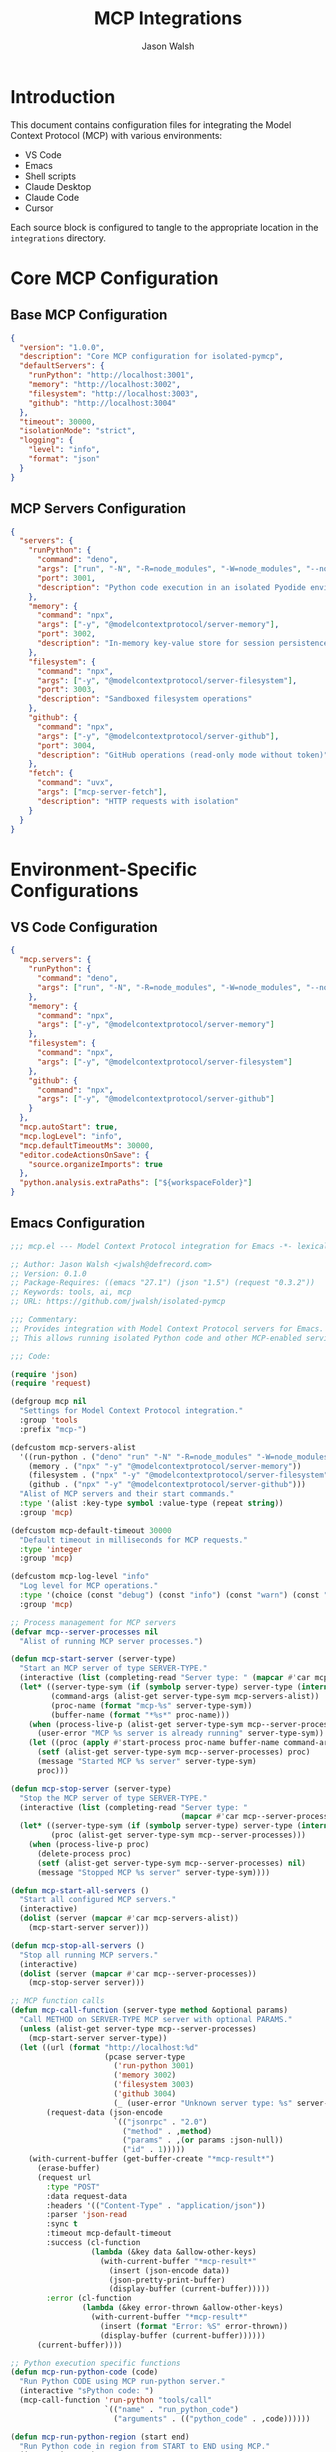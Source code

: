 #+TITLE: MCP Integrations
#+AUTHOR: Jason Walsh
#+OPTIONS: toc:3 num:3 ^:nil
#+PROPERTY: header-args:emacs-lisp :tangle yes
#+PROPERTY: header-args:json :tangle yes
#+PROPERTY: header-args:sh :tangle yes

* Introduction

This document contains configuration files for integrating the Model Context Protocol (MCP) with various environments:
- VS Code
- Emacs
- Shell scripts
- Claude Desktop
- Claude Code
- Cursor

Each source block is configured to tangle to the appropriate location in the ~integrations~ directory.

* Core MCP Configuration

** Base MCP Configuration
:PROPERTIES:
:ID:       config
:END:

#+begin_src json :tangle integrations/mcp/config.json :mkdirp yes
{
  "version": "1.0.0",
  "description": "Core MCP configuration for isolated-pymcp",
  "defaultServers": {
    "runPython": "http://localhost:3001",
    "memory": "http://localhost:3002",
    "filesystem": "http://localhost:3003",
    "github": "http://localhost:3004"
  },
  "timeout": 30000,
  "isolationMode": "strict",
  "logging": {
    "level": "info",
    "format": "json"
  }
}
#+end_src

** MCP Servers Configuration
:PROPERTIES:
:ID:       servers
:END:

#+begin_src json :tangle integrations/mcp/mcp-servers.json :mkdirp yes
{
  "servers": {
    "runPython": {
      "command": "deno",
      "args": ["run", "-N", "-R=node_modules", "-W=node_modules", "--node-modules-dir=auto", "--allow-read=${workspaceFolder}", "jsr:@pydantic/mcp-run-python", "stdio"],
      "port": 3001,
      "description": "Python code execution in an isolated Pyodide environment"
    },
    "memory": {
      "command": "npx",
      "args": ["-y", "@modelcontextprotocol/server-memory"],
      "port": 3002,
      "description": "In-memory key-value store for session persistence"
    },
    "filesystem": {
      "command": "npx",
      "args": ["-y", "@modelcontextprotocol/server-filesystem"],
      "port": 3003,
      "description": "Sandboxed filesystem operations"
    },
    "github": {
      "command": "npx",
      "args": ["-y", "@modelcontextprotocol/server-github"],
      "port": 3004,
      "description": "GitHub operations (read-only mode without token)"
    },
    "fetch": {
      "command": "uvx",
      "args": ["mcp-server-fetch"],
      "description": "HTTP requests with isolation"
    }
  }
}
#+end_src

* Environment-Specific Configurations

** VS Code Configuration
:PROPERTIES:
:ID:       vscode
:END:

#+begin_src json :tangle integrations/mcp/environments/vscode.json :mkdirp yes
{
  "mcp.servers": {
    "runPython": {
      "command": "deno",
      "args": ["run", "-N", "-R=node_modules", "-W=node_modules", "--node-modules-dir=auto", "--allow-read=${workspaceFolder}", "jsr:@pydantic/mcp-run-python", "stdio"]
    },
    "memory": {
      "command": "npx",
      "args": ["-y", "@modelcontextprotocol/server-memory"]
    },
    "filesystem": {
      "command": "npx",
      "args": ["-y", "@modelcontextprotocol/server-filesystem"]
    },
    "github": {
      "command": "npx",
      "args": ["-y", "@modelcontextprotocol/server-github"]
    }
  },
  "mcp.autoStart": true,
  "mcp.logLevel": "info",
  "mcp.defaultTimeoutMs": 30000,
  "editor.codeActionsOnSave": {
    "source.organizeImports": true
  },
  "python.analysis.extraPaths": ["${workspaceFolder}"]
}
#+end_src

** Emacs Configuration
:PROPERTIES:
:ID:       emacs
:END:

#+begin_src emacs-lisp :tangle integrations/mcp/environments/emacs.el :mkdirp yes
;;; mcp.el --- Model Context Protocol integration for Emacs -*- lexical-binding: t; -*-

;; Author: Jason Walsh <jwalsh@defrecord.com>
;; Version: 0.1.0
;; Package-Requires: ((emacs "27.1") (json "1.5") (request "0.3.2"))
;; Keywords: tools, ai, mcp
;; URL: https://github.com/jwalsh/isolated-pymcp

;;; Commentary:
;; Provides integration with Model Context Protocol servers for Emacs.
;; This allows running isolated Python code and other MCP-enabled services.

;;; Code:

(require 'json)
(require 'request)

(defgroup mcp nil
  "Settings for Model Context Protocol integration."
  :group 'tools
  :prefix "mcp-")

(defcustom mcp-servers-alist
  '((run-python . ("deno" "run" "-N" "-R=node_modules" "-W=node_modules" "--node-modules-dir=auto" "--allow-read=." "jsr:@pydantic/mcp-run-python" "stdio"))
    (memory . ("npx" "-y" "@modelcontextprotocol/server-memory"))
    (filesystem . ("npx" "-y" "@modelcontextprotocol/server-filesystem"))
    (github . ("npx" "-y" "@modelcontextprotocol/server-github")))
  "Alist of MCP servers and their start commands."
  :type '(alist :key-type symbol :value-type (repeat string))
  :group 'mcp)

(defcustom mcp-default-timeout 30000
  "Default timeout in milliseconds for MCP requests."
  :type 'integer
  :group 'mcp)

(defcustom mcp-log-level "info"
  "Log level for MCP operations."
  :type '(choice (const "debug") (const "info") (const "warn") (const "error"))
  :group 'mcp)

;; Process management for MCP servers
(defvar mcp--server-processes nil
  "Alist of running MCP server processes.")

(defun mcp-start-server (server-type)
  "Start an MCP server of type SERVER-TYPE."
  (interactive (list (completing-read "Server type: " (mapcar #'car mcp-servers-alist))))
  (let* ((server-type-sym (if (symbolp server-type) server-type (intern server-type)))
         (command-args (alist-get server-type-sym mcp-servers-alist))
         (proc-name (format "mcp-%s" server-type-sym))
         (buffer-name (format "*%s*" proc-name)))
    (when (process-live-p (alist-get server-type-sym mcp--server-processes))
      (user-error "MCP %s server is already running" server-type-sym))
    (let ((proc (apply #'start-process proc-name buffer-name command-args)))
      (setf (alist-get server-type-sym mcp--server-processes) proc)
      (message "Started MCP %s server" server-type-sym)
      proc)))

(defun mcp-stop-server (server-type)
  "Stop the MCP server of type SERVER-TYPE."
  (interactive (list (completing-read "Server type: " 
                                      (mapcar #'car mcp--server-processes))))
  (let* ((server-type-sym (if (symbolp server-type) server-type (intern server-type)))
         (proc (alist-get server-type-sym mcp--server-processes)))
    (when (process-live-p proc)
      (delete-process proc)
      (setf (alist-get server-type-sym mcp--server-processes) nil)
      (message "Stopped MCP %s server" server-type-sym))))

(defun mcp-start-all-servers ()
  "Start all configured MCP servers."
  (interactive)
  (dolist (server (mapcar #'car mcp-servers-alist))
    (mcp-start-server server)))

(defun mcp-stop-all-servers ()
  "Stop all running MCP servers."
  (interactive)
  (dolist (server (mapcar #'car mcp--server-processes))
    (mcp-stop-server server)))

;; MCP function calls
(defun mcp-call-function (server-type method &optional params)
  "Call METHOD on SERVER-TYPE MCP server with optional PARAMS."
  (unless (alist-get server-type mcp--server-processes)
    (mcp-start-server server-type))
  (let ((url (format "http://localhost:%d" 
                     (pcase server-type
                       ('run-python 3001)
                       ('memory 3002)
                       ('filesystem 3003)
                       ('github 3004)
                       (_ (user-error "Unknown server type: %s" server-type)))))
        (request-data (json-encode 
                       `(("jsonrpc" . "2.0")
                         ("method" . ,method)
                         ("params" . ,(or params :json-null))
                         ("id" . 1)))))
    (with-current-buffer (get-buffer-create "*mcp-result*")
      (erase-buffer)
      (request url
        :type "POST"
        :data request-data
        :headers '(("Content-Type" . "application/json"))
        :parser 'json-read
        :sync t
        :timeout mcp-default-timeout
        :success (cl-function
                  (lambda (&key data &allow-other-keys)
                    (with-current-buffer "*mcp-result*"
                      (insert (json-encode data))
                      (json-pretty-print-buffer)
                      (display-buffer (current-buffer)))))
        :error (cl-function
                (lambda (&key error-thrown &allow-other-keys)
                  (with-current-buffer "*mcp-result*"
                    (insert (format "Error: %S" error-thrown))
                    (display-buffer (current-buffer))))))
      (current-buffer))))

;; Python execution specific functions
(defun mcp-run-python-code (code)
  "Run Python CODE using MCP run-python server."
  (interactive "sPython code: ")
  (mcp-call-function 'run-python "tools/call" 
                     `(("name" . "run_python_code")
                       ("arguments" . (("python_code" . ,code))))))

(defun mcp-run-python-region (start end)
  "Run Python code in region from START to END using MCP."
  (interactive "r")
  (mcp-run-python-code (buffer-substring-no-properties start end)))

;; Org-babel integration for MCP Python
(defun org-babel-execute:mcp-python (body params)
  "Execute Python BODY code block using MCP with PARAMS."
  (with-temp-buffer
    (insert body)
    (let ((result (mcp-run-python-code body)))
      (with-current-buffer result
        (let* ((json-object-type 'plist)
               (json-data (json-read-from-string (buffer-string)))
               (content (plist-get (plist-get (plist-get json-data :result) :content) 0))
               (output-text (plist-get content :text)))
          output-text)))))

;; Register the org-babel language
(with-eval-after-load 'org
  (add-to-list 'org-babel-load-languages '(mcp-python . t))
  (org-babel-do-load-languages 'org-babel-load-languages org-babel-load-languages))

(provide 'mcp)
;;; mcp.el ends here
#+end_src

** Shell Helpers
:PROPERTIES:
:ID:       shell
:END:

#+begin_src sh :tangle integrations/mcp/environments/shell-helpers.sh :mkdirp yes
#!/bin/bash
# Shell helpers for MCP servers

# Configuration
MCP_RUNPYTHON_PORT=3001
MCP_MEMORY_PORT=3002
MCP_FILESYSTEM_PORT=3003
MCP_GITHUB_PORT=3004
MCP_BASE_DIR="$(cd "$(dirname "${BASH_SOURCE[0]}")/../.." && pwd)"

# Ensure required commands exist
check_requirements() {
  local missing_cmds=()
  
  for cmd in deno npx jq curl; do
    if ! command -v "$cmd" &> /dev/null; then
      missing_cmds+=("$cmd")
    fi
  done
  
  if [ ${#missing_cmds[@]} -gt 0 ]; then
    echo "Error: The following commands are required but missing: ${missing_cmds[*]}"
    echo "Please install them before using MCP shell helpers."
    return 1
  fi
  
  return 0
}

# Start MCP servers
start_mcp_server() {
  local server_type="$1"
  
  case "$server_type" in
    runpython|python)
      echo "Starting MCP Run Python server on port $MCP_RUNPYTHON_PORT..."
      deno run -N -R=node_modules -W=node_modules --node-modules-dir=auto \
        --allow-read="$MCP_BASE_DIR" jsr:@pydantic/mcp-run-python stdio > /tmp/mcp-runpython.log 2>&1 &
      echo $! > /tmp/mcp-runpython.pid
      ;;
    memory)
      echo "Starting MCP Memory server on port $MCP_MEMORY_PORT..."
      npx -y @modelcontextprotocol/server-memory > /tmp/mcp-memory.log 2>&1 &
      echo $! > /tmp/mcp-memory.pid
      ;;
    filesystem|fs)
      echo "Starting MCP Filesystem server on port $MCP_FILESYSTEM_PORT..."
      npx -y @modelcontextprotocol/server-filesystem > /tmp/mcp-filesystem.log 2>&1 &
      echo $! > /tmp/mcp-filesystem.pid
      ;;
    github|gh)
      echo "Starting MCP GitHub server on port $MCP_GITHUB_PORT..."
      npx -y @modelcontextprotocol/server-github > /tmp/mcp-github.log 2>&1 &
      echo $! > /tmp/mcp-github.pid
      ;;
    all)
      start_mcp_server runpython
      start_mcp_server memory
      start_mcp_server filesystem
      start_mcp_server github
      ;;
    *)
      echo "Unknown server type: $server_type"
      echo "Available types: runpython, memory, filesystem, github, all"
      return 1
      ;;
  esac
  
  return 0
}

# Stop MCP servers
stop_mcp_server() {
  local server_type="$1"
  
  case "$server_type" in
    runpython|python)
      if [ -f /tmp/mcp-runpython.pid ]; then
        echo "Stopping MCP Run Python server..."
        kill "$(cat /tmp/mcp-runpython.pid)" 2>/dev/null
        rm -f /tmp/mcp-runpython.pid
      fi
      ;;
    memory)
      if [ -f /tmp/mcp-memory.pid ]; then
        echo "Stopping MCP Memory server..."
        kill "$(cat /tmp/mcp-memory.pid)" 2>/dev/null
        rm -f /tmp/mcp-memory.pid
      fi
      ;;
    filesystem|fs)
      if [ -f /tmp/mcp-filesystem.pid ]; then
        echo "Stopping MCP Filesystem server..."
        kill "$(cat /tmp/mcp-filesystem.pid)" 2>/dev/null
        rm -f /tmp/mcp-filesystem.pid
      fi
      ;;
    github|gh)
      if [ -f /tmp/mcp-github.pid ]; then
        echo "Stopping MCP GitHub server..."
        kill "$(cat /tmp/mcp-github.pid)" 2>/dev/null
        rm -f /tmp/mcp-github.pid
      fi
      ;;
    all)
      stop_mcp_server runpython
      stop_mcp_server memory
      stop_mcp_server filesystem
      stop_mcp_server github
      ;;
    *)
      echo "Unknown server type: $server_type"
      echo "Available types: runpython, memory, filesystem, github, all"
      return 1
      ;;
  esac
  
  return 0
}

# Run Python code via MCP
run_python() {
  local code="$1"
  local port="${2:-$MCP_RUNPYTHON_PORT}"
  local request='{
    "jsonrpc": "2.0",
    "method": "tools/call",
    "params": {
      "name": "run_python_code",
      "arguments": {
        "python_code": "'"$code"'"
      }
    },
    "id": 1
  }'
  
  curl -s -X POST "http://localhost:$port" \
    -H "Content-Type: application/json" \
    -d "$request" | jq
}

# List available tools on an MCP server
list_mcp_tools() {
  local server_type="$1"
  local port
  
  case "$server_type" in
    runpython|python) port="$MCP_RUNPYTHON_PORT" ;;
    memory) port="$MCP_MEMORY_PORT" ;;
    filesystem|fs) port="$MCP_FILESYSTEM_PORT" ;;
    github|gh) port="$MCP_GITHUB_PORT" ;;
    *)
      echo "Unknown server type: $server_type"
      echo "Available types: runpython, memory, filesystem, github"
      return 1
      ;;
  esac
  
  local request='{
    "jsonrpc": "2.0",
    "method": "tools/list",
    "id": 1
  }'
  
  curl -s -X POST "http://localhost:$port" \
    -H "Content-Type: application/json" \
    -d "$request" | jq '.result.tools[] | {name, description}'
}

# Warmup the MCP Run Python server
warmup_mcp_python() {
  echo "Warming up MCP Run Python server..."
  run_python "print('Hello from MCP Python!')" > /dev/null
  echo "Warmup complete."
}

# Main entry point
if [[ "${BASH_SOURCE[0]}" == "${0}" ]]; then
  # Script is being executed directly
  check_requirements || exit 1
  
  case "$1" in
    start)
      start_mcp_server "${2:-all}"
      ;;
    stop)
      stop_mcp_server "${2:-all}"
      ;;
    run)
      shift
      run_python "$*"
      ;;
    list)
      list_mcp_tools "${2:-runpython}"
      ;;
    warmup)
      warmup_mcp_python
      ;;
    *)
      echo "Usage: $0 {start|stop|run|list|warmup} [args...]"
      echo ""
      echo "Commands:"
      echo "  start [server]    Start MCP server(s) (default: all)"
      echo "  stop [server]     Stop MCP server(s) (default: all)"
      echo "  run <code>        Run Python code via MCP"
      echo "  list [server]     List tools on the specified server"
      echo "  warmup            Warm up the MCP Run Python server"
      echo ""
      echo "Server types: runpython, memory, filesystem, github, all"
      exit 1
      ;;
  esac
fi
#+end_src

** Claude Desktop Configuration
:PROPERTIES:
:ID:       claude-desktop
:END:

#+begin_src json :tangle integrations/mcp/environments/claude-desktop.json :mkdirp yes
{
  "mcpServers": {
    "runPython": {
      "command": "deno",
      "args": ["run", "-N", "-R=node_modules", "-W=node_modules", "--node-modules-dir=auto", "--allow-read=${workspaceFolder}", "jsr:@pydantic/mcp-run-python", "stdio"]
    },
    "memory": {
      "command": "npx",
      "args": ["-y", "@modelcontextprotocol/server-memory"]
    },
    "filesystem": {
      "command": "npx",
      "args": ["-y", "@modelcontextprotocol/server-filesystem"]
    }
  },
  "serverPreferences": {
    "autoStart": true,
    "timeoutMs": 30000,
    "logLevel": "info",
    "pythonEnvironment": {
      "packages": ["numpy", "pandas", "matplotlib"]
    },
    "defaultPrompt": "You are using MCP to run isolated Python code. Available tools include run_python_code, memory_store, and filesystem_operations."
  },
  "ui": {
    "showServerStatus": true,
    "enableRichOutput": true,
    "theme": "system"
  }
}
#+end_src

** Claude Code Configuration
:PROPERTIES:
:ID:       claude-code
:END:

#+begin_src json :tangle integrations/mcp/environments/claude-code.json :mkdirp yes
{
  "mcpServers": {
    "runPython": {
      "command": "deno",
      "args": ["run", "-N", "-R=node_modules", "-W=node_modules", "--node-modules-dir=auto", "--allow-read=${workspaceFolder}", "jsr:@pydantic/mcp-run-python", "stdio"]
    },
    "memory": {
      "command": "npx",
      "args": ["-y", "@modelcontextprotocol/server-memory"]
    },
    "filesystem": {
      "command": "npx",
      "args": ["-y", "@modelcontextprotocol/server-filesystem"]
    },
    "github": {
      "command": "npx",
      "args": ["-y", "@modelcontextprotocol/server-github"]
    }
  },
  "codeTools": {
    "pythonExecution": {
      "useIsolation": true,
      "allowedModules": ["numpy", "pandas", "matplotlib", "json", "re", "math", "datetime"]
    },
    "restrictions": {
      "disableNetworkAccess": true,
      "disableFileSystem": false,
      "limitedFileSystemAccess": true,
      "allowedPaths": ["./algorithms", "./tests", "./examples"]
    }
  },
  "prompts": {
    "pythonAnalysis": "Analyze this Python code for performance issues and security concerns.",
    "pythonExecution": "Execute this isolated Python code and return the results."
  }
}
#+end_src

** Cursor Configuration
:PROPERTIES:
:ID:       cursor
:END:

#+begin_src json :tangle integrations/mcp/environments/cursor.json :mkdirp yes
{
  "mcpServers": {
    "runPython": {
      "command": "deno",
      "args": ["run", "-N", "-R=node_modules", "-W=node_modules", "--node-modules-dir=auto", "--allow-read=${workspaceFolder}", "jsr:@pydantic/mcp-run-python", "stdio"]
    },
    "memory": {
      "command": "npx",
      "args": ["-y", "@modelcontextprotocol/server-memory"]
    },
    "filesystem": {
      "command": "npx",
      "args": ["-y", "@modelcontextprotocol/server-filesystem"]
    }
  },
  "editorConfig": {
    "autoConnectMcp": true,
    "aiAssistanceConfig": {
      "enableCodeAnalysis": true,
      "enableLintingFixes": true,
      "codeCompletionProvider": "anthropic",
      "contextWindowSize": "16k"
    },
    "shortcuts": {
      "runWithMcp": "ctrl+shift+r",
      "analyzeWithMcp": "ctrl+shift+a"
    }
  },
  "isolation": {
    "mode": "strict",
    "allowedModules": ["numpy", "pandas", "matplotlib"],
    "timeout": 30000
  }
}
#+end_src

* Examples and Documentation

** Basic Usage Example
:PROPERTIES:
:ID:       basic-usage
:END:

#+begin_src markdown :tangle integrations/mcp/examples/basic-usage.md :mkdirp yes
# Basic MCP Usage Examples

This document provides simple examples of using the Model Context Protocol (MCP) for code execution and other operations in isolated environments.

## Running Python Code

### Using the CLI

```bash
# Start the MCP Run Python server
source integrations/mcp/environments/shell-helpers.sh
start_mcp_server runpython

# Run a simple Python calculation
run_python "result = 2 + 2; print(f'The answer is {result}'); result"
```

### Using VS Code

1. Install the MCP extension (if available)
2. Configure the extension using the settings in `integrations/mcp/environments/vscode.json`
3. Create a new file with Python code
4. Use the command palette to run the code with MCP

### Using Emacs

```elisp
;; Load the MCP Emacs integration
(require 'mcp)

;; Start the MCP Run Python server
(mcp-start-server 'run-python)

;; Run some Python code
(mcp-run-python-code "result = 2 + 2; print(f'The answer is {result}'); result")
```

## Using the Memory Server

The Memory server provides a key-value store that persists for the session lifetime:

```bash
# Start the MCP Memory server
start_mcp_server memory

# Use curl to store a value
curl -X POST http://localhost:3002 \
  -H "Content-Type: application/json" \
  -d '{
    "jsonrpc": "2.0", 
    "method": "tools/call", 
    "params": {
      "name": "memory_store", 
      "arguments": {
        "key": "example_key", 
        "value": "example_value"
      }
    }, 
    "id": 1
  }'

# Use curl to retrieve the value
curl -X POST http://localhost:3002 \
  -H "Content-Type: application/json" \
  -d '{
    "jsonrpc": "2.0", 
    "method": "tools/call", 
    "params": {
      "name": "memory_retrieve", 
      "arguments": {
        "key": "example_key"
      }
    }, 
    "id": 2
  }'
```

## Using the Filesystem Server

The Filesystem server provides sandboxed file operations:

```bash
# Start the MCP Filesystem server
start_mcp_server filesystem

# List files in the current directory
curl -X POST http://localhost:3003 \
  -H "Content-Type: application/json" \
  -d '{
    "jsonrpc": "2.0", 
    "method": "tools/call", 
    "params": {
      "name": "list_directory", 
      "arguments": {
        "path": "."
      }
    }, 
    "id": 1
  }'
```
#+end_src

** Python Isolation Example
:PROPERTIES:
:ID:       python-isolation
:END:

#+begin_src markdown :tangle integrations/mcp/examples/python-isolation.md :mkdirp yes
# Python Isolation with MCP

This document demonstrates how to use the Model Context Protocol (MCP) to run Python code in an isolated environment.

## What is Isolation?

When running untrusted or experimental code, isolation provides a layer of security by restricting:
- File system access
- Network access
- Process creation
- System command execution

The MCP Run Python server uses Pyodide, a version of Python that runs in WebAssembly, to provide this isolation.

## Example: Safe Code Execution

```python
# This code runs in an isolated environment
import numpy as np
import matplotlib.pyplot as plt

# Generate some data
x = np.linspace(0, 10, 100)
y = np.sin(x)

# Create a plot
plt.figure(figsize=(8, 4))
plt.plot(x, y)
plt.title('Sine Wave')
plt.xlabel('x')
plt.ylabel('sin(x)')

# Instead of plt.show(), which won't work in isolation, 
# we can return a base64 encoded image
from io import BytesIO
import base64

buf = BytesIO()
plt.savefig(buf, format='png')
buf.seek(0)
img_str = base64.b64encode(buf.read()).decode('utf-8')

# Return the image data
f"data:image/png;base64,{img_str}"
```

## Limitations of Isolation

The isolated environment has some limitations:

1. **No filesystem access** - You can't read or write files on the host system
2. **No network access** - You can't make HTTP requests or open network connections
3. **Limited library support** - Only libraries available in Pyodide can be used
4. **Memory constraints** - The environment has limited memory
5. **Execution time limits** - Long-running calculations may time out

## Running the Example

### Using the Shell Helper

```bash
source integrations/mcp/environments/shell-helpers.sh
start_mcp_server runpython

# Save the example code to a file
cat > example.py << 'EOF'
import numpy as np
import matplotlib.pyplot as plt
# ... rest of the example code ...
EOF

# Run the code
run_python "$(cat example.py)"
```

### Using Emacs

```elisp
;; Load the MCP Emacs integration
(require 'mcp)

;; Start the MCP Run Python server
(mcp-start-server 'run-python)

;; Open a file with the example code and select the region
;; Then run:
M-x mcp-run-python-region
```

### Using Claude Desktop or Claude Code

1. Configure Claude with the appropriate MCP configuration
2. Start a new conversation
3. Ask Claude to run the example code
4. Claude will use the MCP Run Python server to execute the code in isolation
5. Results will be displayed in the conversation
#+end_src

** Memory Store Example
:PROPERTIES:
:ID:       memory-store
:END:

#+begin_src markdown :tangle integrations/mcp/examples/memory-store.md :mkdirp yes
# MCP Memory Server Examples

This document provides examples of using the MCP Memory server for stateful operations within an isolated environment.

## What is the Memory Server?

The MCP Memory server provides a simple key-value store that can be used to persist data between calls. This is useful for:

- Storing state between function calls
- Caching computation results
- Passing data between different parts of your application
- Building up complex data structures incrementally

## Basic Key-Value Operations

### Storing a Value

```javascript
// Example using JavaScript client
async function storeValue() {
  const response = await fetch("http://localhost:3002", {
    method: "POST",
    headers: {
      "Content-Type": "application/json",
    },
    body: JSON.stringify({
      jsonrpc: "2.0",
      method: "tools/call",
      params: {
        name: "memory_store",
        arguments: {
          key: "user_preferences",
          value: {
            theme: "dark",
            fontSize: 14,
            showLineNumbers: true
          }
        }
      },
      id: 1
    })
  });
  
  return await response.json();
}
```

### Retrieving a Value

```javascript
// Example using JavaScript client
async function retrieveValue() {
  const response = await fetch("http://localhost:3002", {
    method: "POST",
    headers: {
      "Content-Type": "application/json",
    },
    body: JSON.stringify({
      jsonrpc: "2.0",
      method: "tools/call",
      params: {
        name: "memory_retrieve",
        arguments: {
          key: "user_preferences"
        }
      },
      id: 2
    })
  });
  
  return await response.json();
}
```

### Deleting a Value

```javascript
// Example using JavaScript client
async function deleteValue() {
  const response = await fetch("http://localhost:3002", {
    method: "POST",
    headers: {
      "Content-Type": "application/json",
    },
    body: JSON.stringify({
      jsonrpc: "2.0",
      method: "tools/call",
      params: {
        name: "memory_delete",
        arguments: {
          key: "user_preferences"
        }
      },
      id: 3
    })
  });
  
  return await response.json();
}
```

## Example: Building a Chat History

This example shows how to use the Memory server to build up a chat history:

```python
# Using Python with the run-python MCP server
import json
import requests

# Function to add a message to the chat history
def add_message(role, content):
    # First, retrieve the existing chat history
    response = requests.post(
        "http://localhost:3002",
        json={
            "jsonrpc": "2.0",
            "method": "tools/call",
            "params": {
                "name": "memory_retrieve",
                "arguments": {
                    "key": "chat_history"
                }
            },
            "id": 1
        }
    )
    
    result = response.json()
    
    # Get the existing chat history or initialize if it doesn't exist
    if "error" in result:
        chat_history = []
    else:
        chat_history = result["result"]["memory_value"]
    
    # Add the new message
    chat_history.append({"role": role, "content": content})
    
    # Store the updated chat history
    response = requests.post(
        "http://localhost:3002",
        json={
            "jsonrpc": "2.0",
            "method": "tools/call",
            "params": {
                "name": "memory_store",
                "arguments": {
                    "key": "chat_history",
                    "value": chat_history
                }
            },
            "id": 2
        }
    )
    
    return response.json()

# Add some messages
add_message("user", "Hello, how are you?")
add_message("assistant", "I'm doing well, thank you! How can I help you today?")
add_message("user", "I'd like to learn about MCP.")

# Retrieve the full chat history
response = requests.post(
    "http://localhost:3002",
    json={
        "jsonrpc": "2.0",
        "method": "tools/call",
        "params": {
            "name": "memory_retrieve",
            "arguments": {
                "key": "chat_history"
            }
        },
        "id": 3
    }
)

print(json.dumps(response.json(), indent=2))
```

## Benefits of Using the Memory Server

1. **Stateful Operations**: Maintain state between calls without using a full database
2. **Isolation**: Data is isolated within the MCP environment
3. **Simplicity**: Simple key-value interface is easy to use
4. **Serialization**: Automatically handles JSON serialization/deserialization
5. **Temporary Storage**: Perfect for session-based data that doesn't need permanent storage
#+end_src

** README
:PROPERTIES:
:ID:       readme
:END:

#+begin_src markdown :tangle integrations/mcp/README.md :mkdirp yes
# MCP Integrations

This directory contains configuration files and examples for integrating the Model Context Protocol (MCP) with various environments:

- VS Code
- Emacs
- Shell scripts
- Claude Desktop
- Claude Code
- Cursor

## Directory Structure

```
.
├── config.json               # Core MCP configuration
├── mcp-servers.json          # Server definitions
├── environments/             # Environment-specific configurations
│   ├── vscode.json           # VS Code settings
│   ├── emacs.el              # Emacs integration
│   ├── shell-helpers.sh      # Shell script helpers
│   ├── claude-desktop.json   # Claude Desktop configuration
│   ├── claude-code.json      # Claude Code configuration
│   └── cursor.json           # Cursor configuration
└── examples/                 # Usage examples
    ├── basic-usage.md        # Basic usage examples
    ├── python-isolation.md   # Python isolation examples
    └── memory-store.md       # Memory server examples
```

## Quick Start

### 1. Install Dependencies

Ensure you have the following dependencies installed:

- Node.js and npm
- Deno
- Python 3.8+
- Emacs (optional, for Emacs integration)

### 2. Configure Your Environment

#### VS Code

Copy the VS Code configuration to your `.vscode` directory:

```bash
mkdir -p .vscode
cp integrations/mcp/environments/vscode.json .vscode/mcp-settings.json
```

#### Emacs

Add this to your Emacs configuration:

```elisp
;; Load MCP integration
(load-file "/path/to/integrations/mcp/environments/emacs.el")
```

#### Shell

Source the shell helpers in your terminal:

```bash
source /path/to/integrations/mcp/environments/shell-helpers.sh
```

### 3. Start MCP Servers

```bash
# Using shell helpers
start_mcp_server all

# Or start individual servers
start_mcp_server runpython
start_mcp_server memory
```

### 4. Run Examples

See the `examples/` directory for usage examples.

## Available MCP Servers

This configuration includes the following MCP servers:

1. **Run Python** (Port 3001): Run Python code in an isolated Pyodide environment
2. **Memory** (Port 3002): In-memory key-value store
3. **Filesystem** (Port 3003): Sandboxed filesystem operations
4. **GitHub** (Port 3004): GitHub operations (read-only without token)
5. **Fetch**: HTTP requests with isolation

## Customization

You can customize the configurations to suit your specific needs:

- Modify port numbers in `config.json`
- Add additional servers in `mcp-servers.json`
- Adjust server arguments to change behavior

## Contributing

If you add support for new environments or improve existing configurations, please submit a pull request.

## License

This project is licensed under the MIT License - see the LICENSE file for details.
#+end_src

* Makefile Targets
:PROPERTIES:
:ID:       makefile
:END:

#+begin_src makefile :tangle integrations/mcp/Makefile :mkdirp yes
# Makefile for MCP integrations

# Default variables
MCP_BASE_DIR := $(shell pwd)
MCP_RUNPYTHON_PORT ?= 3001
MCP_MEMORY_PORT ?= 3002
MCP_FILESYSTEM_PORT ?= 3003
MCP_GITHUB_PORT ?= 3004

# Check command existence
DENO_CMD := $(shell command -v deno 2>/dev/null)
NPX_CMD := $(shell command -v npx 2>/dev/null)
UVX_CMD := $(shell command -v uvx 2>/dev/null)

# Default target
.PHONY: help
help: ## Display this help message
	@echo "MCP Integration Makefile"
	@echo "-------------------------"
	@echo "Available targets:"
	@grep -E '^[a-zA-Z_-]+:.*?## .*$$' $(MAKEFILE_LIST) | sort | awk 'BEGIN {FS = ":.*?## "}; {printf "\033[36m%-20s\033[0m %s\n", $$1, $$2}'

# Setup targets
.PHONY: setup-all
setup-all: setup-vscode setup-emacs setup-shell setup-claude ## Set up all environments

.PHONY: setup-vscode
setup-vscode: ## Set up VS Code integration
	@echo "Setting up VS Code integration..."
	@mkdir -p .vscode
	@cp environments/vscode.json .vscode/mcp-settings.json
	@echo "VS Code integration set up successfully"

.PHONY: setup-emacs
setup-emacs: ## Set up Emacs integration
	@echo "Setting up Emacs integration..."
	@mkdir -p $(HOME)/.emacs.d/lisp
	@cp environments/emacs.el $(HOME)/.emacs.d/lisp/mcp.el
	@echo "Emacs integration set up successfully"
	@echo "Add this to your Emacs configuration:"
	@echo "(add-to-list 'load-path \"~/.emacs.d/lisp\")"
	@echo "(require 'mcp)"

.PHONY: setup-shell
setup-shell: ## Set up shell integration
	@echo "Setting up shell integration..."
	@cp environments/shell-helpers.sh $(MCP_BASE_DIR)/mcp-shell-helpers.sh
	@chmod +x $(MCP_BASE_DIR)/mcp-shell-helpers.sh
	@echo "Shell integration set up successfully"
	@echo "Use: source $(MCP_BASE_DIR)/mcp-shell-helpers.sh"

.PHONY: setup-claude
setup-claude: ## Set up Claude Desktop and Code integration
	@echo "Setting up Claude integration..."
	@mkdir -p $(MCP_BASE_DIR)/.claude
	@cp environments/claude-desktop.json $(MCP_BASE_DIR)/.claude/mcp-config.json
	@echo "Claude integration set up successfully"

# Server management
.PHONY: start-servers
start-servers: check-dependencies ## Start all MCP servers
	@echo "Starting all MCP servers..."
	@if [ -z "$(DENO_CMD)" ]; then \
		echo "Error: Deno not found. Please install Deno."; \
		exit 1; \
	fi
	@if [ -z "$(NPX_CMD)" ]; then \
		echo "Error: npx not found. Please install Node.js and npm."; \
		exit 1; \
	fi
	@$(DENO_CMD) run -N -R=node_modules -W=node_modules --node-modules-dir=auto \
		--allow-read=$(MCP_BASE_DIR) jsr:@pydantic/mcp-run-python stdio > /tmp/mcp-runpython.log 2>&1 & \
		echo $$! > /tmp/mcp-runpython.pid
	@$(NPX_CMD) -y @modelcontextprotocol/server-memory > /tmp/mcp-memory.log 2>&1 & \
		echo $$! > /tmp/mcp-memory.pid
	@$(NPX_CMD) -y @modelcontextprotocol/server-filesystem > /tmp/mcp-filesystem.log 2>&1 & \
		echo $$! > /tmp/mcp-filesystem.pid
	@$(NPX_CMD) -y @modelcontextprotocol/server-github > /tmp/mcp-github.log 2>&1 & \
		echo $$! > /tmp/mcp-github.pid
	@echo "All MCP servers started successfully"

.PHONY: stop-servers
stop-servers: ## Stop all running MCP servers
	@echo "Stopping all MCP servers..."
	@if [ -f /tmp/mcp-runpython.pid ]; then \
		kill $$(cat /tmp/mcp-runpython.pid) 2>/dev/null || true; \
		rm -f /tmp/mcp-runpython.pid; \
	fi
	@if [ -f /tmp/mcp-memory.pid ]; then \
		kill $$(cat /tmp/mcp-memory.pid) 2>/dev/null || true; \
		rm -f /tmp/mcp-memory.pid; \
	fi
	@if [ -f /tmp/mcp-filesystem.pid ]; then \
		kill $$(cat /tmp/mcp-filesystem.pid) 2>/dev/null || true; \
		rm -f /tmp/mcp-filesystem.pid; \
	fi
	@if [ -f /tmp/mcp-github.pid ]; then \
		kill $$(cat /tmp/mcp-github.pid) 2>/dev/null || true; \
		rm -f /tmp/mcp-github.pid; \
	fi
	@echo "All MCP servers stopped successfully"

# Testing and utilities
.PHONY: check-dependencies
check-dependencies: ## Check required dependencies
	@echo "Checking dependencies..."
	@missing=""
	@if [ -z "$(DENO_CMD)" ]; then missing="$$missing deno"; fi
	@if [ -z "$(NPX_CMD)" ]; then missing="$$missing npm/npx"; fi
	@if [ ! -z "$$missing" ]; then \
		echo "Missing dependencies:$$missing"; \
		echo "Please install the missing dependencies and try again."; \
		exit 1; \
	fi
	@echo "All dependencies are installed"

.PHONY: test-runpython
test-runpython: ## Test the Run Python MCP server
	@echo "Testing Run Python MCP server..."
	@if [ -z "$(DENO_CMD)" ]; then \
		echo "Error: Deno not found. Please install Deno."; \
		exit 1; \
	fi
	@echo '{"jsonrpc": "2.0", "method": "tools/call", "params": {"name": "run_python_code", "arguments": {"python_code": "result = 2 + 2\nprint(f\"The answer is: {result}\")\nresult"}}, "id": 1}' | \
	$(DENO_CMD) run -N -R=node_modules -W=node_modules --node-modules-dir=auto \
		--allow-read=$(MCP_BASE_DIR) jsr:@pydantic/mcp-run-python stdio
	@echo "Run Python test completed"

.PHONY: test-memory
test-memory: ## Test the Memory MCP server
	@echo "Testing Memory MCP server..."
	@if [ -z "$(NPX_CMD)" ]; then \
		echo "Error: npx not found. Please install Node.js and npm."; \
		exit 1; \
	fi
	@echo '{"jsonrpc": "2.0", "method": "tools/list", "id": 1}' | \
	$(NPX_CMD) -y @modelcontextprotocol/server-memory
	@echo "Memory test completed"

.PHONY: test-all
test-all: test-runpython test-memory ## Test all MCP servers

# Clean up
.PHONY: clean
clean: stop-servers ## Clean up temporary files
	@echo "Cleaning up..."
	@rm -f /tmp/mcp-*.log
	@echo "Cleanup complete"
#+end_src

* Tangling Instructions

To tangle all files from this org file, you can run:

#+begin_src emacs-lisp :tangle no
(org-babel-tangle)
#+end_src

This will create the directory structure and all the configuration files in the ~integrations~ directory.
